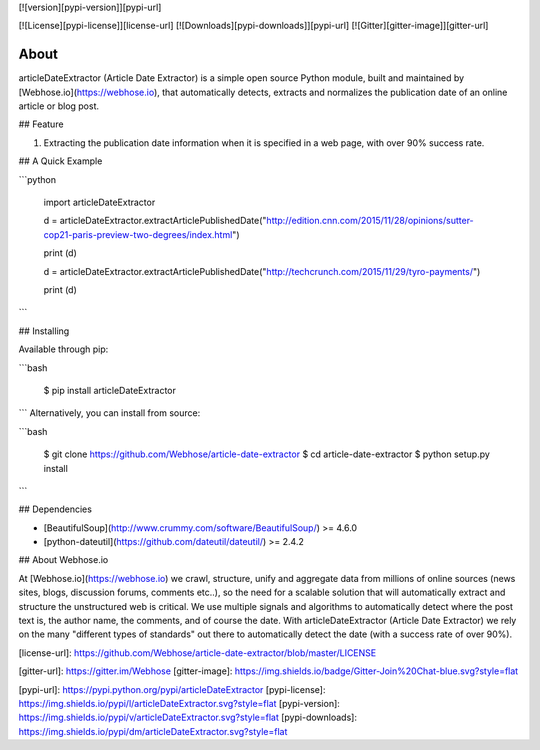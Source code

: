 [![version][pypi-version]][pypi-url]

[![License][pypi-license]][license-url]
[![Downloads][pypi-downloads]][pypi-url]
[![Gitter][gitter-image]][gitter-url]

About
=====

articleDateExtractor (Article Date Extractor) is a simple open source Python module, built and maintained by [Webhose.io](https://webhose.io), that automatically detects, extracts and normalizes the publication date of an online article or blog post.

## Feature


1.  Extracting the publication date information when it is specified in a web page, with over 90% success rate.


## A Quick Example


```python

    import articleDateExtractor

    d = articleDateExtractor.extractArticlePublishedDate("http://edition.cnn.com/2015/11/28/opinions/sutter-cop21-paris-preview-two-degrees/index.html")

    print (d)

    d = articleDateExtractor.extractArticlePublishedDate("http://techcrunch.com/2015/11/29/tyro-payments/")

    print (d)

```


## Installing

Available through pip:

```bash

    $ pip install articleDateExtractor
```
Alternatively, you can install from source:

```bash

    $ git clone https://github.com/Webhose/article-date-extractor
    $ cd article-date-extractor
    $ python setup.py install
```

## Dependencies

* [BeautifulSoup](http://www.crummy.com/software/BeautifulSoup/) >= 4.6.0
* [python-dateutil](https://github.com/dateutil/dateutil/) >= 2.4.2


## About Webhose.io


At [Webhose.io](https://webhose.io) we crawl, structure, unify and aggregate data from millions of online sources (news sites, blogs, discussion forums, comments etc..), so the need for a
scalable solution that will automatically extract and structure the unstructured web is critical. We use multiple signals and algorithms to automatically detect where the post text is, the author name, the comments,
and of course the date. With articleDateExtractor (Article Date Extractor) we rely on the many "different types of standards" out there to automatically detect the date (with a success rate of over 90%).




[license-url]: https://github.com/Webhose/article-date-extractor/blob/master/LICENSE

[gitter-url]: https://gitter.im/Webhose
[gitter-image]: https://img.shields.io/badge/Gitter-Join%20Chat-blue.svg?style=flat


[pypi-url]: https://pypi.python.org/pypi/articleDateExtractor
[pypi-license]: https://img.shields.io/pypi/l/articleDateExtractor.svg?style=flat
[pypi-version]: https://img.shields.io/pypi/v/articleDateExtractor.svg?style=flat
[pypi-downloads]: https://img.shields.io/pypi/dm/articleDateExtractor.svg?style=flat


